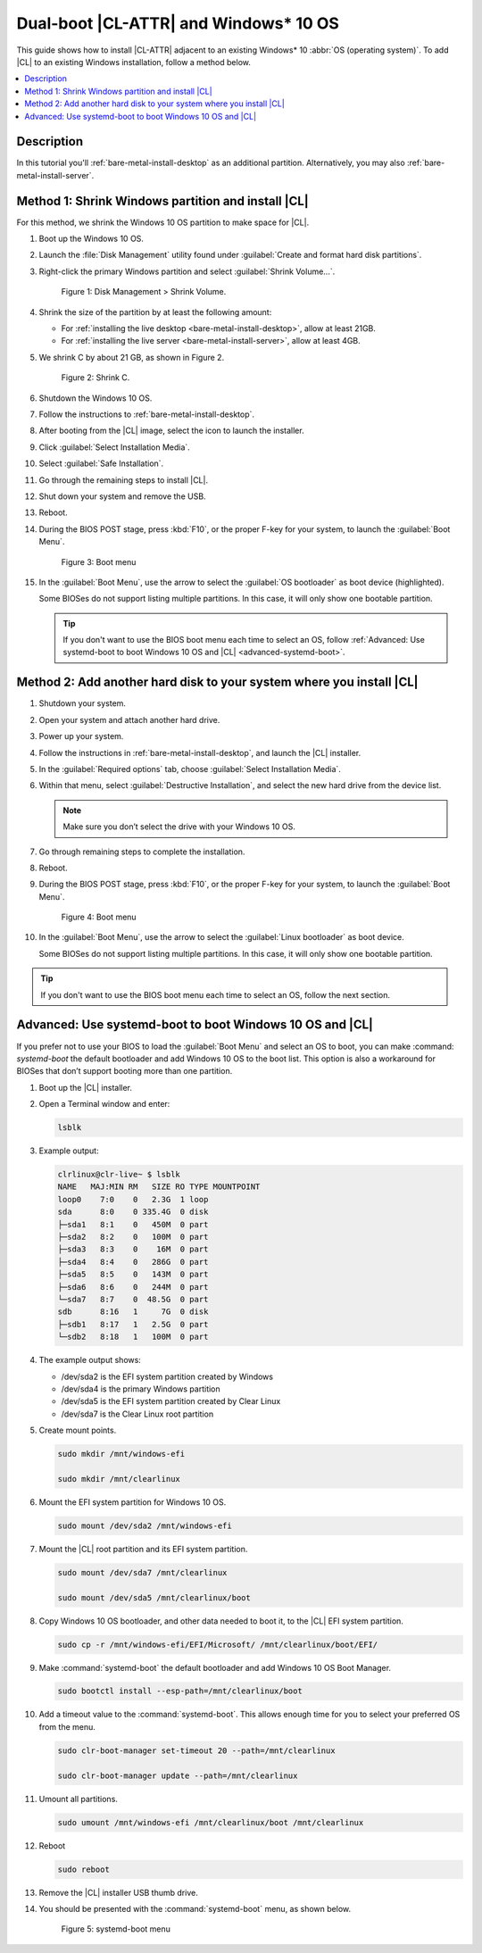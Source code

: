 .. _dual-boot-win:

Dual-boot |CL-ATTR| and Windows\* 10 OS
########################################

This guide shows how to install |CL-ATTR| adjacent to an existing Windows\*
10 :abbr:`OS (operating system)`. To add |CL| to an existing Windows installation, follow a method below.

.. contents::
   :local:
   :depth: 1

Description
***********

In this tutorial you'll :ref:`bare-metal-install-desktop` as
an additional partition. Alternatively, you may also
:ref:`bare-metal-install-server`.

Method 1: Shrink Windows partition and install |CL|
***************************************************
For this method, we shrink the Windows 10 OS partition to make space for |CL|.

#. Boot up the Windows 10 OS.

#. Launch the :file:`Disk Management` utility found under
   :guilabel:`Create and format hard disk partitions`.

#. Right-click the primary Windows partition and select :guilabel:`Shrink Volume...`.

   .. figure:: ../../_figures/multi-boot/dual-boot-win-01.png
      :scale: 85%
      :alt: Disk Management > Shrink Volume

      Figure 1: Disk Management > Shrink Volume.

#. Shrink the size of the partition by at least the following amount:

   * For :ref:`installing the live desktop <bare-metal-install-desktop>`,
     allow at least 21GB.

   * For :ref:`installing the live server <bare-metal-install-server>`,
     allow at least 4GB.


#. We shrink C by about 21 GB, as shown in Figure 2.

   .. figure:: ../../_figures/multi-boot/dual-boot-win-02.png
      :scale: 85%
      :alt: Shrink C

      Figure 2: Shrink C.

#. Shutdown the Windows 10 OS.

#. Follow the instructions to :ref:`bare-metal-install-desktop`.

#. After booting from the |CL| image, select the icon to
   launch the installer.

#. Click :guilabel:`Select Installation Media`.

#. Select :guilabel:`Safe Installation`.

#. Go through the remaining steps to install |CL|.

#. Shut down your system and remove the USB.

#. Reboot.

#. During the BIOS POST stage, press :kbd:`F10`, or the proper F-key for your
   system, to launch the :guilabel:`Boot Menu`.

   .. figure:: ../../_figures/multi-boot/dual-boot-win-03.png
      :scale: 85%
      :alt: Boot menu

      Figure 3: Boot menu

#. In the :guilabel:`Boot Menu`, use the arrow to select the
   :guilabel:`OS bootloader` as boot device (highlighted).

   Some BIOSes do not support listing multiple partitions. In this case,
   it will only show one bootable partition.

   .. tip::

      If you don't want to use the BIOS boot menu each time to select an OS,
      follow :ref:`Advanced: Use systemd-boot to boot Windows 10 OS and |CL| <advanced-systemd-boot>`.

Method 2: Add another hard disk to your system where you install |CL|
*********************************************************************

#. Shutdown your system.

#. Open your system and attach another hard drive.

#. Power up your system.

#. Follow the instructions in :ref:`bare-metal-install-desktop`, and launch
   the |CL| installer.

#. In the :guilabel:`Required options` tab, choose :guilabel:`Select
   Installation Media`.

#. Within that menu, select :guilabel:`Destructive Installation`, and
   select the new hard drive from the device list.

   .. note::

      Make sure you don’t select the drive with your Windows 10 OS.

#. Go through remaining steps to complete the installation.

#. Reboot.

#. During the BIOS POST stage, press :kbd:`F10`, or the proper F-key for your
   system, to launch the :guilabel:`Boot Menu`.

   .. figure:: ../../_figures/multi-boot/dual-boot-win-03.png
      :scale: 85%
      :alt: Boot menu

      Figure 4: Boot menu

#. In the :guilabel:`Boot Menu`, use the arrow to select the
   :guilabel:`Linux bootloader` as boot device.

   Some BIOSes do not support listing multiple partitions. In this case,
   it will only show one bootable partition.

.. tip::

   If you don't want to use the BIOS boot menu each time to select an OS,
   follow the next section.

.. _advanced-systemd-boot:

Advanced: Use systemd-boot to boot Windows 10 OS and |CL|
*********************************************************

If you prefer not to use your BIOS to load the :guilabel:`Boot Menu` and select an OS to boot, you can make :command: `systemd-boot` the default bootloader and add Windows 10 OS to the boot list. This option is also a workaround for BIOSes that don’t support booting more than one partition.

#. Boot up the |CL| installer.

#. Open a Terminal window and enter:

   .. code-block:: bash

      lsblk

#. Example output:

   .. code-block:: console

      clrlinux@clr-live~ $ lsblk
      NAME   MAJ:MIN RM   SIZE RO TYPE MOUNTPOINT
      loop0    7:0    0   2.3G  1 loop
      sda      8:0    0 335.4G  0 disk
      ├─sda1   8:1    0   450M  0 part
      ├─sda2   8:2    0   100M  0 part
      ├─sda3   8:3    0    16M  0 part
      ├─sda4   8:4    0   286G  0 part
      ├─sda5   8:5    0   143M  0 part
      ├─sda6   8:6    0   244M  0 part
      └─sda7   8:7    0  48.5G  0 part
      sdb      8:16   1     7G  0 disk
      ├─sdb1   8:17   1   2.5G  0 part
      └─sdb2   8:18   1   100M  0 part

#. The example output shows:

   * /dev/sda2 is the EFI system partition created by Windows
   * /dev/sda4 is the primary Windows partition
   * /dev/sda5 is the EFI system partition created by Clear Linux
   * /dev/sda7 is the Clear Linux root partition

#. Create mount points.

   .. code-block:: bash

      sudo mkdir /mnt/windows-efi

      sudo mkdir /mnt/clearlinux

#. Mount the EFI system partition for Windows 10 OS.

   .. code-block:: bash

      sudo mount /dev/sda2 /mnt/windows-efi

#. Mount the |CL| root partition and its EFI system partition.

   .. code-block:: bash

      sudo mount /dev/sda7 /mnt/clearlinux

      sudo mount /dev/sda5 /mnt/clearlinux/boot

#. Copy Windows 10 OS bootloader, and other data needed to boot it, to the
   |CL| EFI system partition.

   .. code-block:: bash

      sudo cp -r /mnt/windows-efi/EFI/Microsoft/ /mnt/clearlinux/boot/EFI/

#. Make :command:`systemd-boot` the default bootloader and add Windows 10
   OS Boot Manager.

   .. code-block:: bash

      sudo bootctl install --esp-path=/mnt/clearlinux/boot

#. Add a timeout value to the :command:`systemd-boot`. This allows enough
   time for you to select your preferred OS from the menu.

   .. code-block:: bash

      sudo clr-boot-manager set-timeout 20 --path=/mnt/clearlinux

      sudo clr-boot-manager update --path=/mnt/clearlinux

#. Umount all partitions.

   .. code-block:: bash

      sudo umount /mnt/windows-efi /mnt/clearlinux/boot /mnt/clearlinux

#. Reboot

   .. code-block:: bash

      sudo reboot

#. Remove the |CL| installer USB thumb drive.

#. You should be presented with the :command:`systemd-boot` menu, as shown
   below.

   .. figure:: ../../_figures/multi-boot/dual-boot-win-04.png
      :scale: 85%
      :alt: systemd-boot menu

      Figure 5: systemd-boot menu


